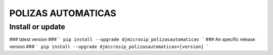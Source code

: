 POLIZAS AUTOMATICAS
==========================

Install or update
-------

### latest version ###
```
pip install --upgrade djmicrosip_polizasautomaticas
```
### An specific release version ###
```
pip install --upgrade djmicrosip_polizasautomaticas=[version]
```